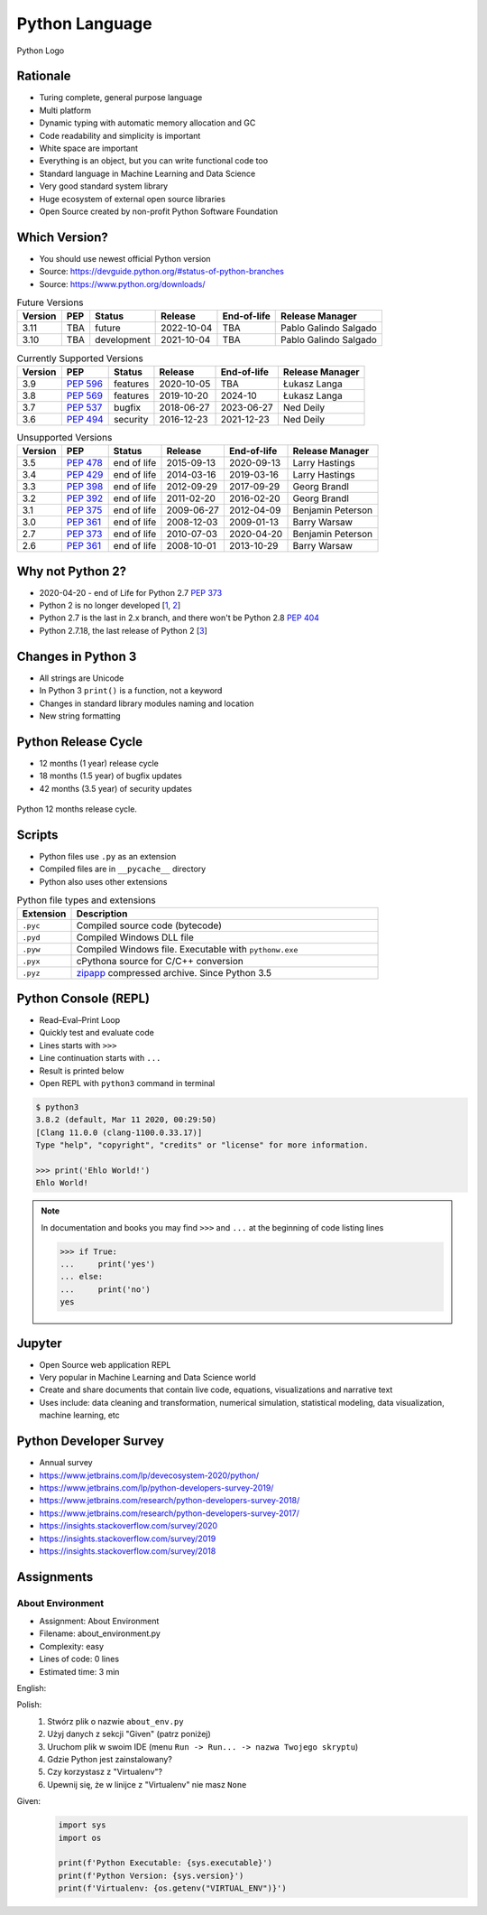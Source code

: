 ***************
Python Language
***************


.. figure:: img/python-logo.png
    :width: 75%
    :align: center

    Python Logo


Rationale
=========
* Turing complete, general purpose language
* Multi platform
* Dynamic typing with automatic memory allocation and GC
* Code readability and simplicity is important
* White space are important
* Everything is an object, but you can write functional code too
* Standard language in Machine Learning and Data Science
* Very good standard system library
* Huge ecosystem of external open source libraries
* Open Source created by non-profit Python Software Foundation


Which Version?
==============
* You should use newest official Python version
* Source: https://devguide.python.org/#status-of-python-branches
* Source: https://www.python.org/downloads/

.. csv-table:: Future Versions
    :header: "Version", "PEP", "Status", "Release", "End-of-life", "Release Manager"

    "3.11", "TBA",        "future",       "2022-10-04", "TBA",     "Pablo Galindo Salgado"
    "3.10", "TBA",        "development",  "2021-10-04", "TBA",     "Pablo Galindo Salgado"

.. csv-table:: Currently Supported Versions
    :header: "Version", "PEP", "Status", "Release", "End-of-life", "Release Manager"

    "3.9",  ":pep:`596`", "features",     "2020-10-05", "TBA",     "Łukasz Langa"
    "3.8",  ":pep:`569`", "features",     "2019-10-20", "2024-10",     "Łukasz Langa"
    "3.7",  ":pep:`537`", "bugfix",       "2018-06-27", "2023-06-27",  "Ned Deily"
    "3.6",  ":pep:`494`", "security",     "2016-12-23", "2021-12-23",  "Ned Deily"

.. csv-table:: Unsupported Versions
    :header: "Version", "PEP", "Status", "Release", "End-of-life", "Release Manager"

    "3.5",  ":pep:`478`", "end of life",  "2015-09-13", "2020-09-13",  "Larry Hastings"
    "3.4",  ":pep:`429`", "end of life",  "2014-03-16", "2019-03-16",  "Larry Hastings"
    "3.3",  ":pep:`398`", "end of life",  "2012-09-29", "2017-09-29",  "Georg Brandl"
    "3.2",  ":pep:`392`", "end of life",  "2011-02-20", "2016-02-20",  "Georg Brandl"
    "3.1",  ":pep:`375`", "end of life",  "2009-06-27", "2012-04-09",  "Benjamin Peterson"
    "3.0",  ":pep:`361`", "end of life",  "2008-12-03", "2009-01-13",  "Barry Warsaw"
    "2.7",  ":pep:`373`", "end of life",  "2010-07-03", "2020-04-20",  "Benjamin Peterson"
    "2.6",  ":pep:`361`", "end of life",  "2008-10-01", "2013-10-29",  "Barry Warsaw"


Why not Python 2?
=================
* 2020-04-20 - end of Life for Python 2.7 :pep:`373`
* Python 2 is no longer developed [`1 <https://www.python.org/psf/press-release/pr20191220/>`_, `2 <https://mail.python.org/archives/list/python-dev@python.org/message/N6JIGTTJCJHS47AYSI76SJPCQS25EBWR/>`_]
* Python 2.7 is the last in 2.x branch, and there won't be Python 2.8 :pep:`404`
* Python 2.7.18, the last release of Python 2 [`3 <https://pythoninsider.blogspot.com/2020/04/python-2718-last-release-of-python-2.html>`_]


Changes in Python 3
===================
* All strings are Unicode
* In Python 3 ``print()`` is a function, not a keyword
* Changes in standard library modules naming and location
* New string formatting


Python Release Cycle
====================
.. versionadded:: Python 3.9
    See :pep:`602`

* 12 months (1 year) release cycle
* 18 months (1.5 year) of bugfix updates
* 42 months (3.5 year) of security updates

.. figure:: img/pep602-release-calendar.png
    :width: 85%
    :align: center

    Python 12 months release cycle.


Scripts
=======
* Python files use ``.py`` as an extension
* Compiled files are in ``__pycache__`` directory
* Python also uses other extensions

.. csv-table:: Python file types and extensions
    :header-rows: 1
    :widths: 15, 85

    "Extension", "Description"
    "``.pyc``", "Compiled source code (bytecode)"
    "``.pyd``", "Compiled Windows DLL file"
    "``.pyw``", "Compiled Windows file. Executable with ``pythonw.exe``"
    "``.pyx``", "cPythona source for C/C++ conversion"
    "``.pyz``", "`zipapp <https://docs.python.org/3/library/zipapp.html>`_ compressed archive. Since Python 3.5"

.. code-block:: python
    :caption: Minimal script

    print('Ehlo World!')


Python Console (REPL)
=====================
* Read–Eval–Print Loop
* Quickly test and evaluate code
* Lines starts with ``>>>``
* Line continuation starts with ``...``
* Result is printed below
* Open REPL with ``python3`` command in terminal

.. code-block:: console

    $ python3
    3.8.2 (default, Mar 11 2020, 00:29:50)
    [Clang 11.0.0 (clang-1100.0.33.17)]
    Type "help", "copyright", "credits" or "license" for more information.

    >>> print('Ehlo World!')
    Ehlo World!

.. note:: In documentation and books you may find ``>>>`` and ``...`` at the beginning of code listing lines

    .. code-block:: python

        >>> if True:
        ...     print('yes')
        ... else:
        ...     print('no')
        yes


Jupyter
=======
* Open Source web application REPL
* Very popular in Machine Learning and Data Science world
* Create and share documents that contain live code, equations, visualizations and narrative text
* Uses include: data cleaning and transformation, numerical simulation, statistical modeling, data visualization, machine learning, etc


Python Developer Survey
=======================
* Annual survey
* https://www.jetbrains.com/lp/devecosystem-2020/python/
* https://www.jetbrains.com/lp/python-developers-survey-2019/
* https://www.jetbrains.com/research/python-developers-survey-2018/
* https://www.jetbrains.com/research/python-developers-survey-2017/
* https://insights.stackoverflow.com/survey/2020
* https://insights.stackoverflow.com/survey/2019
* https://insights.stackoverflow.com/survey/2018


Assignments
===========

About Environment
-----------------
* Assignment: About Environment
* Filename: about_environment.py
* Complexity: easy
* Lines of code: 0 lines
* Estimated time: 3 min

English:
    .. todo:: English Translation

Polish:
    #. Stwórz plik o nazwie ``about_env.py``
    #. Użyj danych z sekcji "Given" (patrz poniżej)
    #. Uruchom plik w swoim IDE (menu ``Run -> Run... -> nazwa Twojego skryptu``)
    #. Gdzie Python jest zainstalowany?
    #. Czy korzystasz z "Virtualenv"?
    #. Upewnij się, że w linijce z "Virtualenv" nie masz ``None``

Given:
    .. code-block:: python

        import sys
        import os

        print(f'Python Executable: {sys.executable}')
        print(f'Python Version: {sys.version}')
        print(f'Virtualenv: {os.getenv("VIRTUAL_ENV")}')
